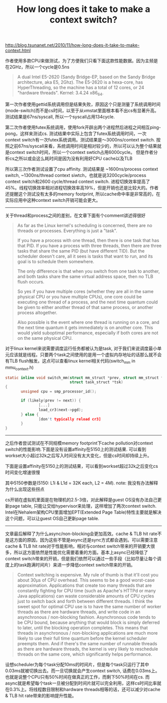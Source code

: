 #+title: How long does it take to make a context switch?

http://blog.tsunanet.net/2010/11/how-long-does-it-take-to-make-context.html

作者使用多款CPU来做测试，为了方便我们只看下面这款性能数据。因为主频是在2GHz，所以一个cycle是0.5ns
#+BEGIN_QUOTE
A dual Intel E5-2620 (Sandy Bridge-EP, based on the Sandy Bridge architecture, aka E5, 2Ghz). The E5-2620 is a hexa-core, has HyperThreading, so the machine has a total of 12 cores, or 24 "hardware threads". Kernel: 3.4.24 x86_64.
#+END_QUOTE

第一次作者使用gettid系统调用但是结果失败，原因这个只是测量了系统调用时间(mode-switch)而不是cs时间，以至于从vmstat里面根本看不出cs有显著升高。测试结果是67ns/syscall, 所以一个syscall占用134cycle.

第二次作者使用futex系统调用，使用fork开辟出两个进程然后进程之间相互ping-pong，这样来测试cs. 测试结果中实际上包含了futex系统调用时间，一次context switch有一次futex系统调用。测试结果是～3000ns/context switch. 按照之前67ns/syscall来看，系统调用时间是相对较少的，所以可以认为整个结果就是context switch时间，所以一个context swtich占用6000cycle。 但是作者分析cs之所以或会这么耗时间是因为没有利用好CPU cache以及TLB

所以第三次作者测试设置了cpu affinity. 测试结果是 ~1600ns/process context switch, ~1300ns/thread context siwtch，也就是说3200cycle/process context switch和2600 cycle/thread context switch. 进程切换效率提高了45%。线程切换效率相对进程切换效率高19%，但是开销也还是比较大的。作者还提醒这个测试没有太多的memory footprint, 所以cache命中率是非常高的，在实际应用中这种context switch开销可能会更大。

-----

关于thread和process之间的差别，在文章下面有个comment讲述得很好
#+BEGIN_QUOTE
As far as the Linux kernel's scheduling is concerned, there are no threads or processes. Everything is just a "task".

If you have a process with one thread, then there is one task that has that PID. If you have a process with three threads, then there are three tasks that share the same PID (but have different TID). But the scheduler doesn't care, all it sees is tasks that want to run, and its goal is to schedule them somewhere.

The only difference is that when you switch from one task to another, and both tasks share the same virtual address space, then no TLB flush occurs.

So yes if you have multiple cores (whether they are all in the same physical CPU or you have multiple CPUs), one core could be executing one thread of a process, and the next time quantum could be given to either another thread of that same process, or another process altogether.

Also possible is the event where one thread is running on a core, and the next time quantum it gets immediately is on another core. This would yield suboptimal performance, especially if both cores are not on the same physical CPU.
#+END_QUOTE
对于linux kernel来说需要调度运行任务都被认为是task, 对于我们来说调度最小单元应该就是线程。只要两个task之间使用的是用一个虚拟内存地址的话那么就不会有TLB flush触发。这点可以查看linux kernel相关代码(switch_mm in mmu_context.h)
#+BEGIN_SRC C
static inline void switch_mm(struct mm_struct *prev, struct mm_struct *next,
                             struct task_struct *tsk)
{
       unsigned cpu = smp_processor_id();

       if (likely(prev != next)) {
               [...]
               load_cr3(next->pgd);
       } else {
               [don't typically reload cr3]
       }
}
#+END_SRC

-----

之后作者尝试测试在不同规模memory footprint下cache pollution对context switch的性能影响.下面是没有设置affinity在5150上的测试结果. 可以看到workset大小超过32k之后写入时间没有太大变化，但是cs时间却持续上升。

[[../images/cs-wo-affinity-on-5150.png]]

下面是设置affinity在5150上的测试结果，可以看到workset超过32k之后变化cs时间变化增速很慢

[[../images/cs-w-affinity-on-5150.png]]

其中5150参数是(5150: L1i & L1d = 32K each, L2 = 4M). note: 我没有办法解释为什么出现这些拐点

cs开销在虚拟机里面是在物理机的2.5-3倍，对此解释是guest OS没有办法自己更新page table, 只能让交给hypervisor来处理，这样增加了两次context switch. Intel在Nehalem架构CPU里面增加EPT(Extended Page Table)特性主要就是解决这个问题，可以让guest OS自己更新page table.

-----

文章最后解释了为什么async/non-blocking会更加高效。cache & TLB hit rate不是这方面的原因，因为这些不管是async还是sync方式都会遇到。可以需要注意cache & TLB hit rate对于性能影响，相对与context switch带来的开销要大很多，所以这方面依然是性能优化需要着重的方面。基本上async已经降低了context switch带来的开销，但是我们依然可以通过一些手段（比如尽量让每个调度上的task跑满时间片）来进一步降低context switch带来的开销。
#+BEGIN_QUOTE
Context switching is expensive. My rule of thumb is that it'll cost you about 30µs of CPU overhead. This seems to be a good worst-case approximation. Applications that create too many threads that are constantly fighting for CPU time (such as Apache's HTTPd or many Java applications) can waste considerable amounts of CPU cycles just to switch back and forth between different threads. I think the sweet spot for optimal CPU use is to have the same number of worker threads as there are hardware threads, and write code in an asynchronous / non-blocking fashion. Asynchronous code tends to be CPU bound, because anything that would block is simply deferred to later, until the blocking operation completes. This means that threads in asynchronous / non-blocking applications are much more likely to use their full time quantum before the kernel scheduler preempts them. And if there's the same number of runnable threads as there are hardware threads, the kernel is very likely to reschedule threads on the same core, which significantly helps performance.
#+END_QUOTE
设想scheduler为每个task分配10ms的时间片，但是每个task只运行了其中0.03ms就被切换出去。而一旦切换就会产生context switch, 话费在0.03ms上。也就是说整个CPU只有50%时间在做真正的工作，而剩下50%时间在cs. 而async就是希望每个task一旦被分配到时间片就可以完全利用，这样cs时间比率就在0.3%上。将线程数目限制和hardware threads相等的话，还可以减少对cache & TLB hit rate带来的影响提升性能。
